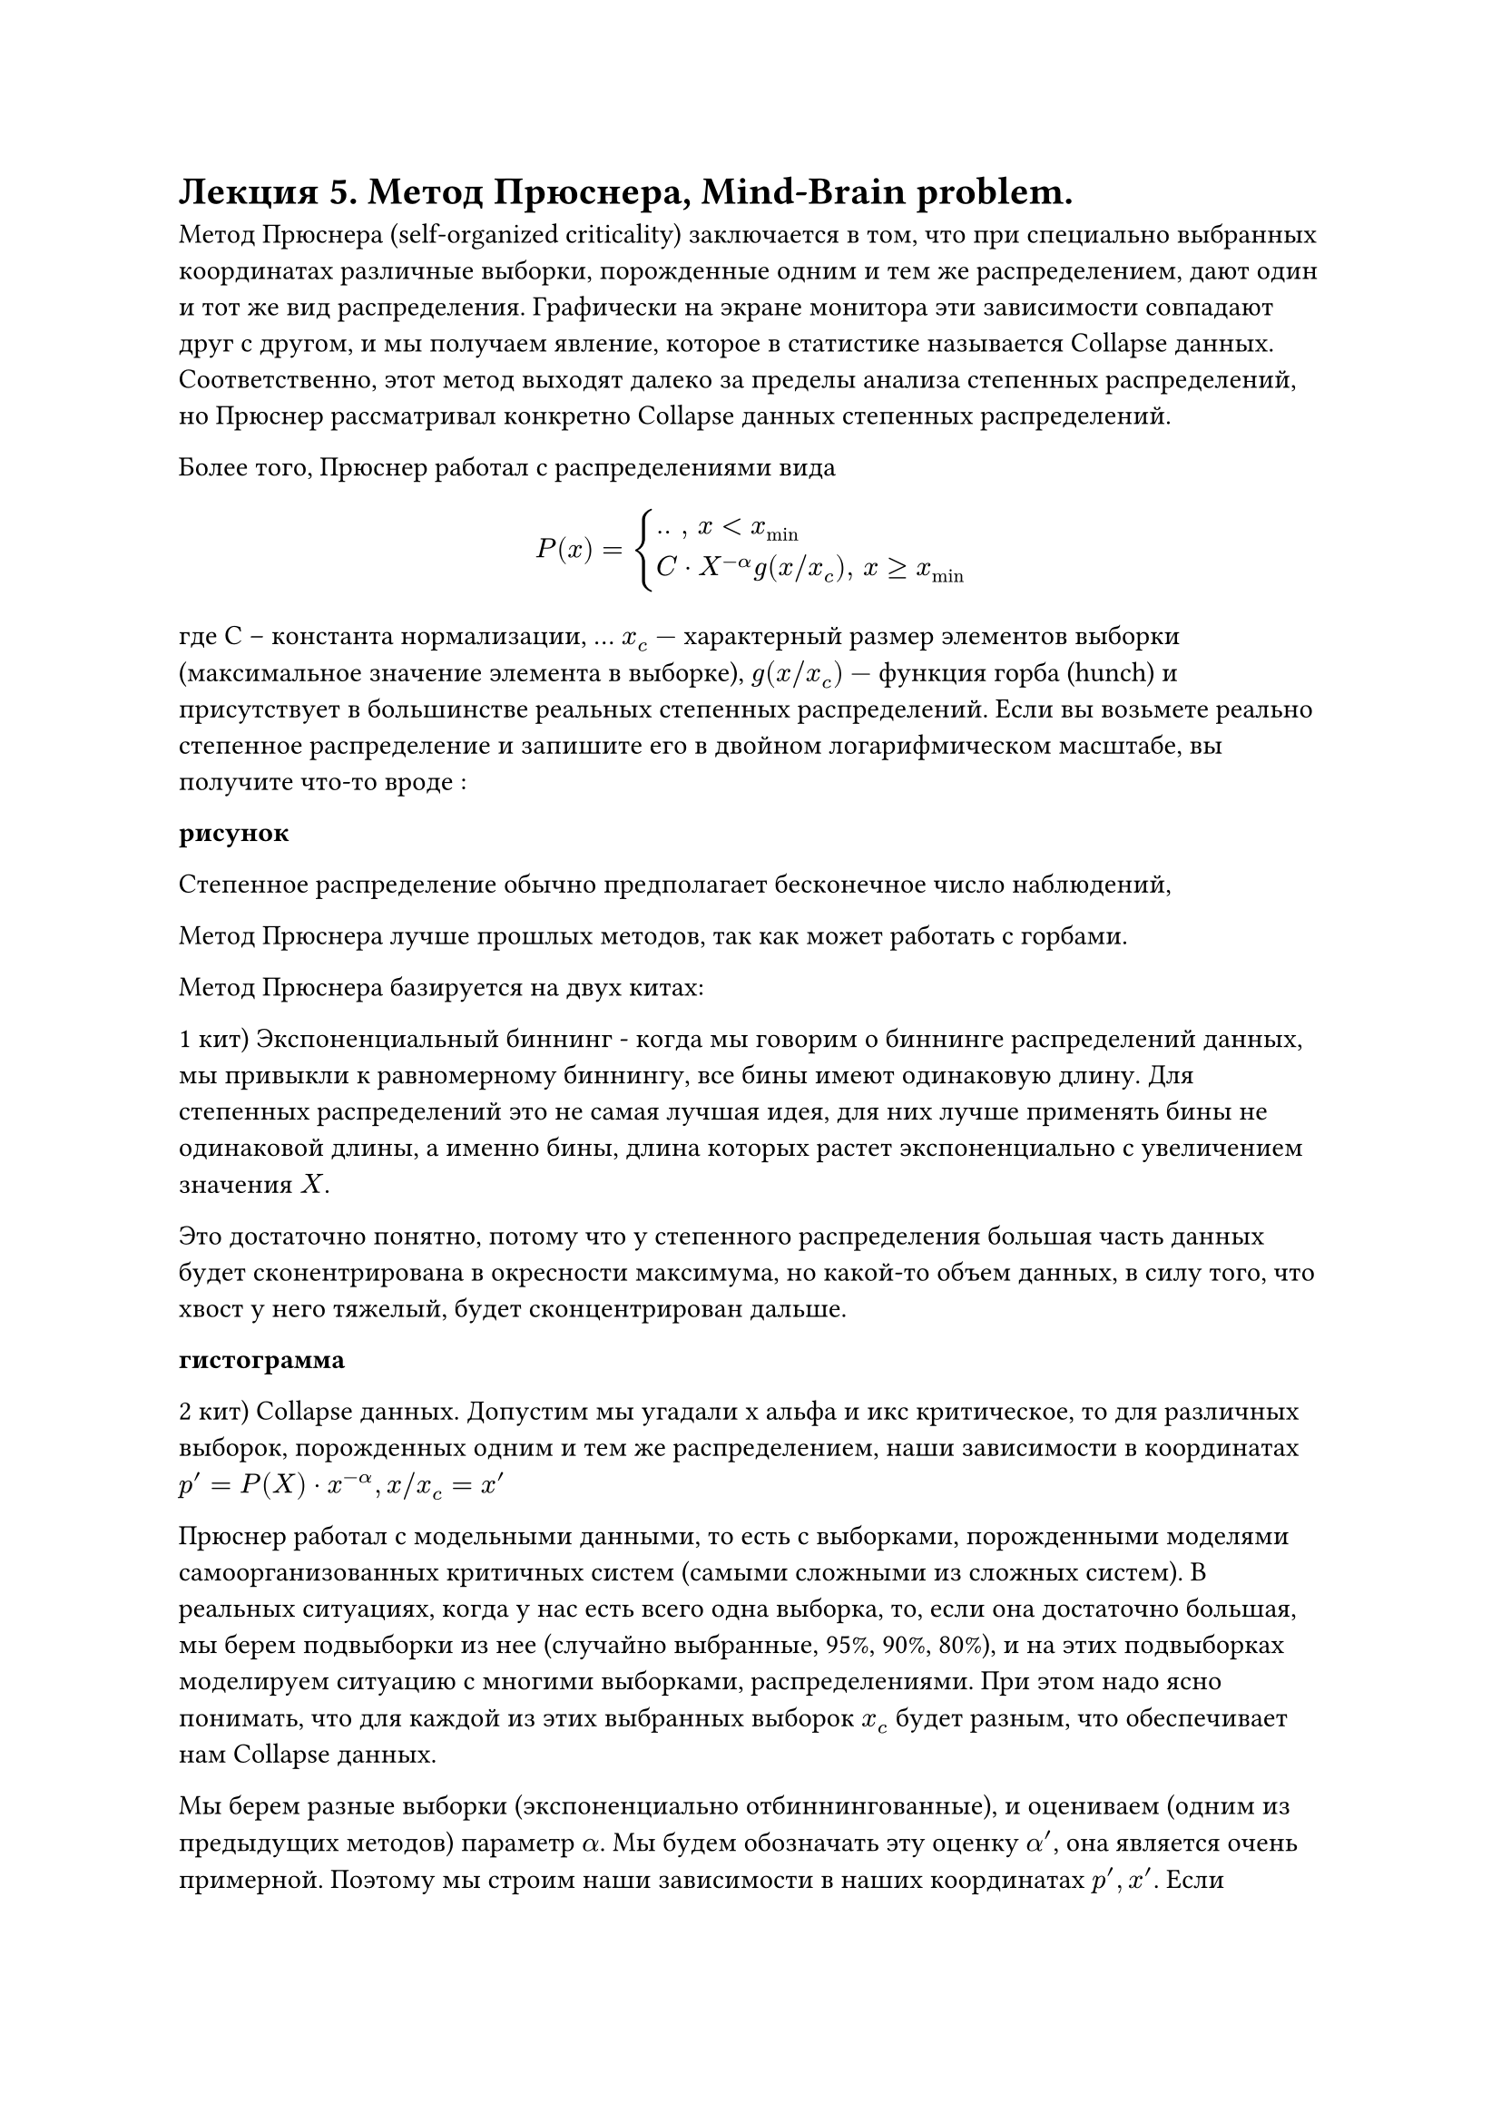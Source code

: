 = Лекция 5. Метод Прюснера, Mind-Brain problem.

// Метод Брюснера (Pruessner)

Метод Прюснера (self-organized criticality) заключается в том, что при специально выбранных координатах различные выборки, порожденные одним и тем же распределением, дают один и тот же вид распределения. Графически на экране монитора эти зависимости совпадают друг с другом, и мы получаем явление, которое в статистике называется Collapse данных. Соответственно, этот метод выходят далеко за пределы анализа степенных распределений, но Прюснер рассматривал конкретно Collapse данных степенных распределений.

Более того, Прюснер работал с распределениями вида 

$ P(x) = cases(
  .. ", " x < x_min,
  C dot X^(- alpha) g(x "/" x_c)", " x >= x_min,
) $

где С -- константа нормализации, ... $x_c -$ характерный размер элементов выборки (максимальное значение элемента в выборке), $g(x "/" x_c) -$ функция горба (hunch) и присутствует в большинстве реальных степенных распределений. Если вы возьмете реально степенное распределение и запишите его в двойном логарифмическом масштабе, вы получите что-то вроде :

*рисунок*

Степенное распределение обычно предполагает бесконечное число наблюдений, 

Метод Прюснера лучше прошлых методов, так как может работать с горбами.

Метод Прюснера базируется на двух китах:

1 кит) Экспоненциальный биннинг - когда мы говорим о биннинге распределений данных, мы привыкли к равномерному биннингу, все бины имеют одинаковую длину. Для степенных распределений это не самая лучшая идея, для них лучше применять бины не одинаковой длины, а именно бины, длина которых растет экспоненциально с увеличением значения $X$.

Это достаточно понятно, потому что у степенного распределения большая часть данных будет сконентрирована в окресности максимума, но какой-то объем данных, в силу того, что хвост у него тяжелый, будет сконцентрирован дальше. 

*гистограмма*

2 кит) Collapse данных. Допустим мы угадали х альфа и икс критическое, то для различных выборок, порожденных одним и тем же распределением, наши зависимости в координатах $p' = P(X) dot x^(-alpha), x slash x_c = x'$

Прюснер работал с модельными данными, то есть с выборками, порожденными моделями самоорганизованных критичных систем (самыми сложными из сложных систем). В реальных ситуациях, когда у нас есть всего одна выборка, то, если она достаточно большая, мы берем подвыборки из нее (случайно выбранные, 95%, 90%, 80%), и на этих подвыборках моделируем ситуацию с многими выборками, распределениями. При этом надо ясно понимать, что для каждой из этих выбранных выборок $x_c$ будет разным, что обеспечивает нам Collapse данных.

Мы берем разные выборки (экспоненциально отбиннингованные), и оцениваем (одним из предыдущих методов) параметр $alpha$. Мы будем обозначать эту оценку $alpha'$, она является очень примерной. Поэтому мы строим наши зависимости в наших координатах $p', x'$. Если нулевая гипотеза о том, что мы действительно имеем дело со степенным распределением верна, то мы получаем следующую картинку: 

*рисунок*

У нас есть участок ниже $x_min$ с шумом, у каждой выборки он свой, у нас есть наклонный участок прямой, который отвечает $C dot x^(- alpha)$, и у нас есть характерный изгиб, который Плюснер назвал Landmark. В силу того, что выборки у нас разные, мы получаем разные положения всех трех участков (они сдвинуты друг на друга). С другой стороны, по-скольку $alpha'$ получаена с помощью какой-то грубой оценки, то мы имеем дело с наклонным участком прямой, но то, что этот участок есть, является первый признак того, что распределение, все же, степенное. 

Третий шаг: мы должны оценить истинное значение $alpha$ и $x_c$. Если нам это удастся, то вместо множества графиков, как на предыдущем рисунке, мы получим один график характерного вида, иными словами все графики коллапсируют в один.

*рисунок*

В этом графике будет участок меньше $x_min,$ далее горизонтальный участок прямой, указывающий на то, что расрпеделение является степенным, и характерный landmark, отвечающий функции горба $g$. Для осуществления коллапса, перехода от верхнему графику к нижниму, нужно совершить две операции: повернуть график таким образом, чтобы график стал горизонтальным, тем самым получая истинный $alpha, $ и выбрать характерный масштаб таким образом, чтобы все горбы совпали друг с другом (они действительно совпадут). 

Это можно делать вручную, но Прюснер рекомендует использовать МНК, где в качестве данных выступают положения максимумов горбов и значения в этих максимумах. 

#pagebreak()

Достоинства метода: 

Метод работает с реалистичными степенными распределениями, включающими функцию $g$.

Метод позволяет оценить не просто параметр такого степенного распределения ($x_min, alpha, x_c$), но и проверить нулевую гипотезу о том, что распределение действительно является степенным. Появление этого горизонтального участка прямой является критерием проверки. 

Метод позволяет провести goodness-of-fit test, что дорогого стоит.

Недостатки:

Поскольку он базируется на разных подвыборках, он требует весьма больших выборок, что не всегда возможно в реальных задачах. 

Замечание: теория работы со степенными распределениями является развивающийся областью статистики, и в общем-то задача проверки распределения на степенность является открытой задачей. При практическом использовании целесообразно использовать несколько методов проверки распределения на степенность и делать выводы о степенности, если все три метода дадут положительный ответ с более или менее одинаковыми значениями $x_min, x_max, alpha.$


Конетком и Когнитом -- это понятия, введенные в теорию сильного интеллекта академиком Константином Анохиным. 

Конетком -- совокупность нейронов головного мозга человека вместе со совокупностью их аксонно дендридных связей, носят название конеткома (не трудно догадаться, что это некая сложная сеть со всеми особенностями, присущими сложным сетям, с которыми мы уже знакомы)


// (аксонно дендридных связей -- каждый нейрон человека состоит из ..... сигналы в головном мозге передаются через такие аксонно дендритные связи. между ними есть синноптическая сеть, которая заполнена нейромедиаторами, сила связи между двумя нейронами определяется концентрацией нейромедиаторами в этой щели. радость -- повышение нейромедиаторов в щелях.
// Реальное обучение в реальном головном мозге это не изменение концентрации нейромедиаторов, это сама структура. все эмоции -- отмирание нейронов и новые связи)???

Когнитом -- мы можем в том или ином смысле исследовать конетком, но внутреннему наблюдению нам доступны только ментальные состояния человека. Эти состояния также образуют сложную сеть, которая носит название когнитома, и уже принадлежит области психического (не материального). 
#pagebreak()
Здесь мы сталкиваемся с вечной проблемой нейро-физиологии, которая носит название Mind-Brain problem. Проблема заключается в том, что взаимодействие вполне реальных вещей не вполне понятным нам образом порождает психические явления, то есть явления, относящиеся к сфере духовного. 

Скажем одно, гипотеза Анохина заключается в том, что когнитом представляет собой совокупность когитов, то есть, некоторых временно возникающих совокупностей нейронов головного мозга. Ансамблей нейронов. С математической точки зрения это приводит к понятию сложной гипер-сети, то есть, сложной сети (графа) вершинами которой являются другие сложные сети. ее верхний уровень - когнитом, ее самый нижний уровень -- конетком, но есть промежуточные уровни, которых от 1 до 4, точно неизвестно. 

В целом, идея конеткома когнитома приводит нас к другому нейро-физиологическому вопросу, вопросу пространственной локализации. Существуют две противоположных точки зрения. Согласно первой точки зрения, высшие когнитивные функции человека локализованы в конкретных участках головного мозга (например, зрительная кора)

Вторая позиция -- мозг это единое целое, все связано со всем, но в этом едином целом возникают объекты, которые никак геометрически не связаны с зонами, то есть, расположены в разных местах. //Морфно-... теория

//(исследования аффазии через поврежденные отделы мозга военных)
// есть зона отвечающая за грамматику, человек, с поврежденной зоной связно говорил, но совершенно аграматично. 


В целом, при математическом описании геометрии в сложных системах, и при ответе на манд-брейн-проблем, мы можем использовать следующие методы: сложные сети как таковые, при этом обычно применяются Community-detection алгоритмы, второй подход: гиперсети (гиперграфы), третий подход: так называемые симплициальные компле'ксы -- базовое понятие топологии, но в том варианте, в котором оно нам нужно, нам его понять достаточно легко. Мы знаем, что такое граф -- G(V, E), пусть кроме ребер мы стали рассматривать вершины более высокого уровня, например грани, то есть мы начинаем рассматривать структуру, которая представляет собой $E times E times E,$ это называется симплициальный комплекс. 

Последний подход: Графоны -- континуальное обобщение графов. 

К критической самоорганизованной системе относится язык и .., соотственно сильны искуственный интеллект тоже будет таковой. К самоорганизованной критической системе относятся системы удвол. трем след. требованиям

1) Они состоят из гигантского числа взаимодействующих элементов, причем правила взаимодействия между этими элементами сравнительно простые. 

2) В этих системах должны возникать так называемые лавины, когда активация одного элемента влечет активацию второго элемента, второго влечет активацию третьего и так далее. Лавины захватывают существенную часть системы, сопоставимую с ее размерами, или даже систему целиком.  Размеры лавин подчиняются степенным законам распределениям. Если это так, то система является самоорганизованной критичной. Что же касается языков, то здесь элементарными элементами называются либо сами люди, либо семы -- некий элементарный элемент когнитивного пространства 

Лавина -- любой текст, произнесенный или сказанный представляет собой лавину в языке. 

// от третьяковского до пелевина, прости господи..


